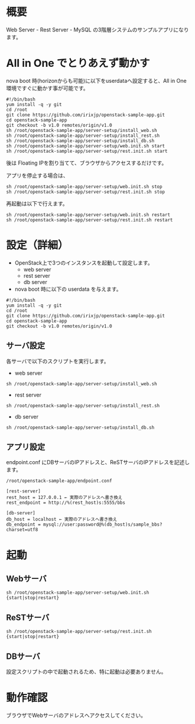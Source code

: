 
* 概要
  Web Server - Rest Server - MySQL の3階層システムのサンプルアプリになります。
  [[file:server-setup/SampleApp.png]]

* All in One でとりあえず動かす
  nova boot 時(horizonからも可能)に以下をuserdataへ設定すると、All in One 環境ですぐに動かす事が可能です。

: #!/bin/bash
: yum install -q -y git
: cd /root
: git clone https://github.com/irixjp/openstack-sample-app.git
: cd openstack-sample-app
: git checkout -b v1.0 remotes/origin/v1.0
: sh /root/openstack-sample-app/server-setup/install_web.sh
: sh /root/openstack-sample-app/server-setup/install_rest.sh
: sh /root/openstack-sample-app/server-setup/install_db.sh
: sh /root/openstack-sample-app/server-setup/web.init.sh start
: sh /root/openstack-sample-app/server-setup/rest.init.sh start

  後は Floating IPを割り当てて、ブラウザからアクセスするだけです。

  アプリを停止する場合は、

: sh /root/openstack-sample-app/server-setup/web.init.sh stop
: sh /root/openstack-sample-app/server-setup/rest.init.sh stop

  再起動は以下で行えます。

: sh /root/openstack-sample-app/server-setup/web.init.sh restart
: sh /root/openstack-sample-app/server-setup/rest.init.sh restart


* 設定（詳細）

  - OpenStack上で3つのインスタンスを起動して設定します。
    + web server
    + rest server
    + db server

  - nova boot 時に以下の userdata を与えます。

: #!/bin/bash
: yum install -q -y git
: cd /root
: git clone https://github.com/irixjp/openstack-sample-app.git
: cd openstack-sample-app
: git checkout -b v1.0 remotes/origin/v1.0


** サーバ設定
   各サーバで以下のスクリプトを実行します。

   - web server
: sh /root/openstack-sample-app/server-setup/install_web.sh

   - rest server
: sh /root/openstack-sample-app/server-setup/install_rest.sh

   - db server
: sh /root/openstack-sample-app/server-setup/install_db.sh


** アプリ設定
   endpoint.conf にDBサーバのIPアドレスと、ReSTサーバのIPアドレスを記述します。
: /root/openstack-sample-app/endpoint.conf

: [rest-server]
: rest_host = 127.0.0.1 ← 実際のアドレスへ書き換え
: rest_endpoint = http://%(rest_host)s:5555/bbs
:   
: [db-server]
: db_host = localhost ← 実際のアドレスへ書き換え
: db_endpoint = mysql://user:password@%(db_host)s/sample_bbs?charset=utf8


* 起動

** Webサーバ
: sh /root/openstack-sample-app/server-setup/web.init.sh {start|stop|restart}

** ReSTサーバ
: sh /root/openstack-sample-app/server-setup/rest.init.sh {start|stop|restart}

** DBサーバ
   設定スクリプトの中で起動されるため、特に起動は必要ありません。


* 動作確認
  ブラウザでWebサーバのアドレスへアクセスしてください。

